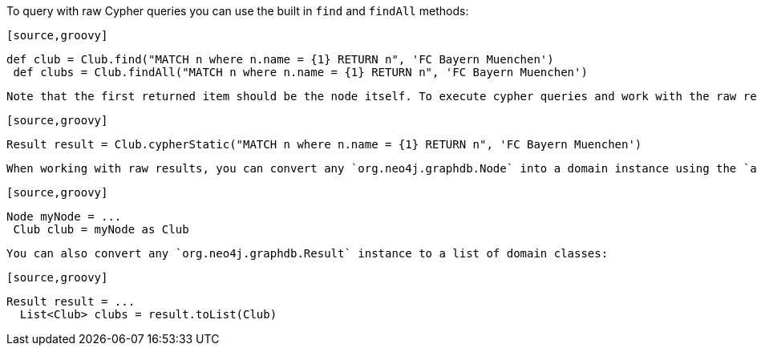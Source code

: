 To query with raw Cypher queries you can use the built in `find` and `findAll` methods:

 [source,groovy]
----
def club = Club.find("MATCH n where n.name = {1} RETURN n", 'FC Bayern Muenchen')
 def clubs = Club.findAll("MATCH n where n.name = {1} RETURN n", 'FC Bayern Muenchen')
----

 Note that the first returned item should be the node itself. To execute cypher queries and work with the raw results use `cypherStatic`:

 [source,groovy]
----
Result result = Club.cypherStatic("MATCH n where n.name = {1} RETURN n", 'FC Bayern Muenchen')
----

 When working with raw results, you can convert any `org.neo4j.graphdb.Node` into a domain instance using the `as` keyword:

 [source,groovy]
----
Node myNode = ...
 Club club = myNode as Club
----

 You can also convert any `org.neo4j.graphdb.Result` instance to a list of domain classes:

 [source,groovy]
----
Result result = ...
  List<Club> clubs = result.toList(Club)
----

